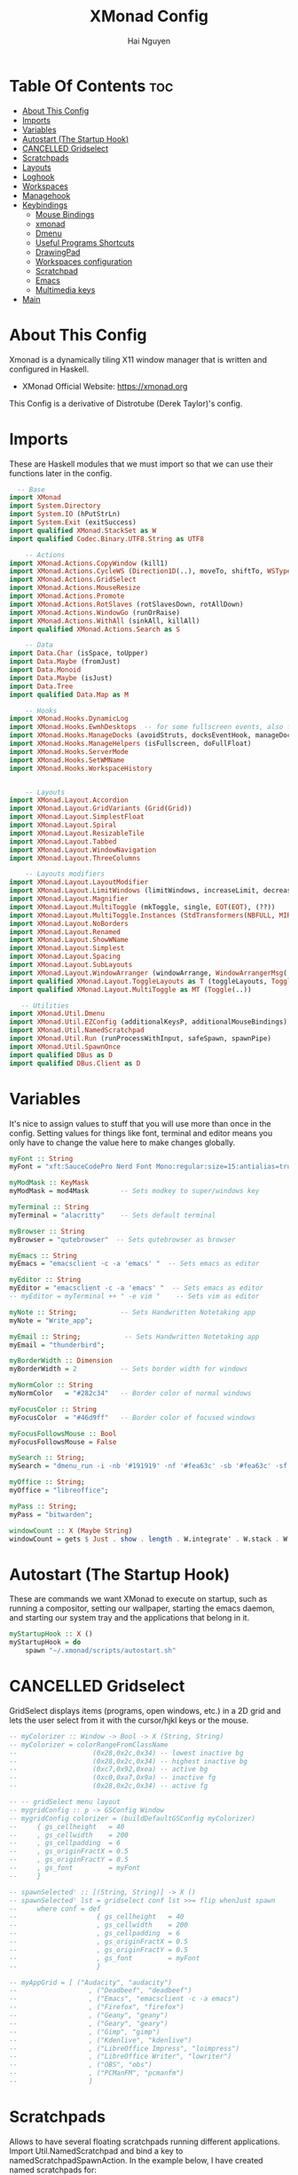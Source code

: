 #+TITLE: XMonad Config
#+AUTHOR: Hai Nguyen
#+PROPERTY: header-args :tangle xmonad.hs
#+STARTUP: overview
* Table Of Contents :toc:
- [[#about-this-config][About This Config]]
- [[#imports][Imports]]
- [[#variables][Variables]]
- [[#autostart-the-startup-hook][Autostart (The Startup Hook)]]
- [[#cancelled-gridselect][CANCELLED Gridselect]]
- [[#scratchpads][Scratchpads]]
- [[#layouts][Layouts]]
- [[#loghook][Loghook]]
- [[#workspaces][Workspaces]]
- [[#managehook][Managehook]]
- [[#keybindings][Keybindings]]
  - [[#mouse-bindings][Mouse Bindings]]
  - [[#xmonad][xmonad]]
  - [[#dmenu][Dmenu]]
  - [[#useful-programs-shortcuts][Useful Programs Shortcuts]]
  - [[#drawingpad][DrawingPad]]
  - [[#workspaces-configuration][Workspaces configuration]]
  - [[#scratchpad][Scratchpad]]
  - [[#emacs][Emacs]]
  - [[#multimedia-keys][Multimedia keys]]
- [[#main][Main]]

* About This Config
#+CAPTION: XMonad Scrot
#+ATTR_HTML: :alt XMonad Scrot :title XMonad Scrot :align left 

Xmonad is a dynamically tiling X11 window manager that is written and configured in Haskell.
- XMonad Official Website: [[https://xmonad.org][https://xmonad.org]]
This Config is a derivative of Distrotube (Derek Taylor)'s config.

* Imports
These are Haskell modules that we must import so that we can use their functions later in the config.

#+BEGIN_SRC haskell
  -- Base
import XMonad
import System.Directory
import System.IO (hPutStrLn)
import System.Exit (exitSuccess)
import qualified XMonad.StackSet as W
import qualified Codec.Binary.UTF8.String as UTF8

    -- Actions
import XMonad.Actions.CopyWindow (kill1)
import XMonad.Actions.CycleWS (Direction1D(..), moveTo, shiftTo, WSType(..), nextScreen, prevScreen)
import XMonad.Actions.GridSelect
import XMonad.Actions.MouseResize
import XMonad.Actions.Promote
import XMonad.Actions.RotSlaves (rotSlavesDown, rotAllDown)
import XMonad.Actions.WindowGo (runOrRaise)
import XMonad.Actions.WithAll (sinkAll, killAll)
import qualified XMonad.Actions.Search as S

    -- Data
import Data.Char (isSpace, toUpper)
import Data.Maybe (fromJust)
import Data.Monoid
import Data.Maybe (isJust)
import Data.Tree
import qualified Data.Map as M

    -- Hooks
import XMonad.Hooks.DynamicLog
import XMonad.Hooks.EwmhDesktops  -- for some fullscreen events, also for xcomposite in obs.
import XMonad.Hooks.ManageDocks (avoidStruts, docksEventHook, manageDocks, ToggleStruts(..))
import XMonad.Hooks.ManageHelpers (isFullscreen, doFullFloat)
import XMonad.Hooks.ServerMode
import XMonad.Hooks.SetWMName
import XMonad.Hooks.WorkspaceHistory


    -- Layouts
import XMonad.Layout.Accordion
import XMonad.Layout.GridVariants (Grid(Grid))
import XMonad.Layout.SimplestFloat
import XMonad.Layout.Spiral
import XMonad.Layout.ResizableTile
import XMonad.Layout.Tabbed
import XMonad.Layout.WindowNavigation
import XMonad.Layout.ThreeColumns

    -- Layouts modifiers
import XMonad.Layout.LayoutModifier
import XMonad.Layout.LimitWindows (limitWindows, increaseLimit, decreaseLimit)
import XMonad.Layout.Magnifier
import XMonad.Layout.MultiToggle (mkToggle, single, EOT(EOT), (??))
import XMonad.Layout.MultiToggle.Instances (StdTransformers(NBFULL, MIRROR, NOBORDERS))
import XMonad.Layout.NoBorders
import XMonad.Layout.Renamed
import XMonad.Layout.ShowWName
import XMonad.Layout.Simplest
import XMonad.Layout.Spacing
import XMonad.Layout.SubLayouts
import XMonad.Layout.WindowArranger (windowArrange, WindowArrangerMsg(..))
import qualified XMonad.Layout.ToggleLayouts as T (toggleLayouts, ToggleLayout(Toggle))
import qualified XMonad.Layout.MultiToggle as MT (Toggle(..))

   -- Utilities
import XMonad.Util.Dmenu
import XMonad.Util.EZConfig (additionalKeysP, additionalMouseBindings)
import XMonad.Util.NamedScratchpad
import XMonad.Util.Run (runProcessWithInput, safeSpawn, spawnPipe)
import XMonad.Util.SpawnOnce
import qualified DBus as D
import qualified DBus.Client as D
#+END_SRC

* Variables
It's nice to assign values to stuff that you will use more than once in the config. Setting values for things like font, terminal and editor means you only have to change the value here to make changes globally.

#+BEGIN_SRC haskell
myFont :: String
myFont = "xft:SauceCodePro Nerd Font Mono:regular:size=15:antialias=true:hinting=true"

myModMask :: KeyMask
myModMask = mod4Mask        -- Sets modkey to super/windows key

myTerminal :: String
myTerminal = "alacritty"    -- Sets default terminal

myBrowser :: String
myBrowser = "qutebrowser"  -- Sets qutebrowser as browser

myEmacs :: String
myEmacs = "emacsclient -c -a 'emacs' "  -- Sets emacs as editor

myEditor :: String
myEditor = "emacsclient -c -a 'emacs' "  -- Sets emacs as editor
-- myEditor = myTerminal ++ " -e vim "    -- Sets vim as editor

myNote :: String;           -- Sets Handwritten Notetaking app
myNote = "Write_app";

myEmail :: String;           -- Sets Handwritten Notetaking app
myEmail = "thunderbird";

myBorderWidth :: Dimension
myBorderWidth = 2           -- Sets border width for windows

myNormColor :: String
myNormColor   = "#282c34"   -- Border color of normal windows

myFocusColor :: String
myFocusColor  = "#46d9ff"   -- Border color of focused windows

myFocusFollowsMouse :: Bool
myFocusFollowsMouse = False

mySearch :: String;
mySearch = "dmenu_run -i -nb '#191919' -nf '#fea63c' -sb '#fea63c' -sf '#191919' -fn 'NotoMonoRegular:bold:pixelsize=14'"

myOffice :: String;
myOffice = "libreoffice";

myPass :: String;
myPass = "bitwarden";

windowCount :: X (Maybe String)
windowCount = gets $ Just . show . length . W.integrate' . W.stack . W.workspace . W.current . windowset
#+END_SRC

* Autostart (The Startup Hook)
These are commands we want XMonad to execute on startup, such as running a compositor, setting our wallpaper, starting the emacs daemon, and starting our system tray and the applications that belong in it.

#+BEGIN_SRC haskell
myStartupHook :: X ()
myStartupHook = do
    spawn "~/.xmonad/scripts/autostart.sh"
#+END_SRC

* CANCELLED Gridselect
CLOSED: [2021-05-11 Tue 13:51]
GridSelect displays items (programs, open windows, etc.) in a 2D grid and lets the user select from it with the cursor/hjkl keys or the mouse.

#+BEGIN_SRC haskell
-- myColorizer :: Window -> Bool -> X (String, String)
-- myColorizer = colorRangeFromClassName
--                   (0x28,0x2c,0x34) -- lowest inactive bg
--                   (0x28,0x2c,0x34) -- highest inactive bg
--                   (0xc7,0x92,0xea) -- active bg
--                   (0xc0,0xa7,0x9a) -- inactive fg
--                   (0x28,0x2c,0x34) -- active fg

-- -- gridSelect menu layout
-- mygridConfig :: p -> GSConfig Window
-- mygridConfig colorizer = (buildDefaultGSConfig myColorizer)
--     { gs_cellheight   = 40
--     , gs_cellwidth    = 200
--     , gs_cellpadding  = 6
--     , gs_originFractX = 0.5
--     , gs_originFractY = 0.5
--     , gs_font         = myFont
--     }

-- spawnSelected' :: [(String, String)] -> X ()
-- spawnSelected' lst = gridselect conf lst >>= flip whenJust spawn
--     where conf = def
--                    { gs_cellheight   = 40
--                    , gs_cellwidth    = 200
--                    , gs_cellpadding  = 6
--                    , gs_originFractX = 0.5
--                    , gs_originFractY = 0.5
--                    , gs_font         = myFont
--                    }

-- myAppGrid = [ ("Audacity", "audacity")
--                  , ("Deadbeef", "deadbeef")
--                  , ("Emacs", "emacsclient -c -a emacs")
--                  , ("Firefox", "firefox")
--                  , ("Geany", "geany")
--                  , ("Geary", "geary")
--                  , ("Gimp", "gimp")
--                  , ("Kdenlive", "kdenlive")
--                  , ("LibreOffice Impress", "loimpress")
--                  , ("LibreOffice Writer", "lowriter")
--                  , ("OBS", "obs")
--                  , ("PCManFM", "pcmanfm")
--                  ]
#+END_SRC

* Scratchpads
Allows to have several floating scratchpads running different applications.  Import Util.NamedScratchpad and bind a key to namedScratchpadSpawnAction.  In the example below, I have created named scratchpads for:
+ alacritty -- my terminal
+ mocp -- a terminal music player
+ qalculate-gtk -- a nice calculator

#+BEGIN_SRC haskell
myScratchPads :: [NamedScratchpad]
myScratchPads = [ NS "terminal" spawnTerm findTerm manageTerm
                , NS "deadbeef" spawnDeadbeef findDeadbeef manageDeadbeef
                , NS "Discord" spawnDiscord findDiscord manageDiscord
                , NS "qutebrowser" spawnBrowser findBrowser manageBrowser
                , NS "calculator" spawnCalc findCalc manageCalc
                ]
  where
    spawnTerm           = myTerminal ++ " -t scratchpad"
    findTerm            = title =? "scratchpad"
    manageTerm          = customFloating $ W.RationalRect l t w h
               where
                 h      = 0.9
                 w      = 0.9
                 t      = 0.95 -h
                 l      = 0.95 -w
    spawnDiscord        = "discord"
    findDiscord         = className =? "discord"
    manageDiscord       = customFloating $ W.RationalRect l t w h
               where
                 h      = 0.9
                 w      = 0.9
                 t      = 0.95 -h
                 l      = 0.95 -w
    spawnBrowser       = "qutebrowser"
    findBrowser        = className =? "qutebrowser"
    manageBrowser      = customFloating $ W.RationalRect l t w h
               where
                 h      = 0.9
                 w      = 0.9
                 t      = 0.95 -h
                 l      = 0.95 -w
    spawnDeadbeef       = "deadbeef"
    findDeadbeef        = className =? "Deadbeef"
    manageDeadbeef      = customFloating $ W.RationalRect l t w h
               where
                 h      = 0.9
                 w      = 0.9
                 t      = 0.95 -h
                 l      = 0.95 -w
    spawnCalc           = "qalculate-gtk"
    findCalc            = className =? "Qalculate-gtk"
    manageCalc          = customFloating $ W.RationalRect l t w h
               where
                 h      = 0.5
                 w      = 0.4
                 t      = 0.75 -h
                 l      = 0.70 -w
#+END_SRC

* Layouts
Defining the layouts that I want to have available.

#+BEGIN_SRC haskell

mySpacing :: Integer -> l a -> XMonad.Layout.LayoutModifier.ModifiedLayout Spacing l a
mySpacing i = spacingRaw False (Border i i i i) True (Border i i i i) True

-- Below is a variation of the above except no borders are applied
-- if fewer than two windows. So a single window has no gaps.
mySpacing' :: Integer -> l a -> XMonad.Layout.LayoutModifier.ModifiedLayout Spacing l a
mySpacing' i = spacingRaw True (Border i i i i) True (Border i i i i) True

-- Defining a bunch of layouts, many that I don't use.
-- limitWindows n sets maximum number of windows displayed for layout.
-- mySpacing n sets the gap size around the windows.
tall     = renamed [Replace "tall"]
           $ windowNavigation
           $ addTabs shrinkText myTabTheme
           -- $ subLayout [] (smartBorders Simplest)
           $ limitWindows 12
           $ mySpacing 8
           $ ResizableTall 1 (3/100) (1/2) []
magnify  = renamed [Replace "magnify"]
           $ windowNavigation
           $ addTabs shrinkText myTabTheme
           -- $ subLayout [] (smartBorders Simplest)
           $ magnifier
           $ limitWindows 12
           $ mySpacing 8
           $ ResizableTall 1 (3/100) (1/2) []
monocle  = renamed [Replace "monocle"]
           $ windowNavigation
           $ addTabs shrinkText myTabTheme
           -- $ subLayout [] (smartBorders Simplest)
           $ limitWindows 20 Full
floats   = renamed [Replace "floats"]
           $ windowNavigation
           $ addTabs shrinkText myTabTheme
           -- $ subLayout [] (smartBorders Simplest)
           $ limitWindows 20 simplestFloat
grid     = renamed [Replace "grid"]
           $ windowNavigation
           $ addTabs shrinkText myTabTheme
           -- $ subLayout [] (smartBorders Simplest)
           $ limitWindows 12
           $ mySpacing 0
           $ mkToggle (single MIRROR)
           $ Grid (16/10)
-- spirals  = renamed [Replace "spirals"]
           -- $ windowNavigation
           -- $ addTabs shrinkText myTabTheme
           -- $ subLayout [] (smartBorders Simplest)
           -- $ mySpacing' 8
           -- $ spiral (6/7)
threeCol = renamed [Replace "threeCol"]
           $ windowNavigation
           $ addTabs shrinkText myTabTheme
           -- $ subLayout [] (smartBorders Simplest)
           $ limitWindows 7
           $ ThreeCol 1 (3/100) (1/2)
-- threeRow = renamed [Replace "threeRow"]
           -- $ windowNavigation
           -- $ addTabs shrinkText myTabTheme
           -- $ subLayout [] (smartBorders Simplest)
           -- $ limitWindows 7
           -- Mirror takes a layout and rotates it by 90 degrees.
           -- So we are applying Mirror to the ThreeCol layout.
           -- $ Mirror
           -- $ ThreeCol 1 (3/100) (1/2)
tabs     = renamed [Replace "tabs"]
           -- I cannot add spacing to this layout because it will
           -- add spacing between window and tabs which looks bad.
           $ tabbed shrinkText myTabTheme

-- setting colors for tabs layout and tabs sublayout.
myTabTheme = def { fontName            = myFont
                 , activeColor         = "#46d9ff"
                 , inactiveColor       = "#313846"
                 , activeBorderColor   = "#46d9ff"
                 , inactiveBorderColor = "#282c34"
                 , activeTextColor     = "#282c34"
                 , inactiveTextColor   = "#d0d0d0"
                 }

-- Theme for showWName which prints current workspace when you change workspaces.
myShowWNameTheme :: SWNConfig
myShowWNameTheme = def
    { swn_font              = "xft:Ubuntu:bold:size=60"
    , swn_fade              = 1.0
    , swn_bgcolor           = "#1c1f24"
    , swn_color             = "#ffffff"
    }

-- The layout hook
myLayoutHook = avoidStruts $ mouseResize $ windowArrange $ T.toggleLayouts floats
               $ mkToggle (NBFULL ?? NOBORDERS ?? EOT) myDefaultLayout
             where
               myDefaultLayout =     tall
                                 ||| magnify
                                 ||| noBorders monocle
                                 ||| floats
                                 ||| noBorders tabs
                                 ||| grid
                                 -- ||| spirals
                                 ||| threeCol
                                 -- ||| threeRow
#+END_SRC

* Loghook
loghook with dbus connection for polybar

#+BEGIN_SRC haskell
myLogHook :: D.Client -> PP
myLogHook dbus = def { ppOutput = dbusOutput dbus }
dbusOutput :: D.Client -> String -> IO ()
dbusOutput dbus str = do
    let signal = (D.signal objectPath interfaceName memberName) {
            D.signalBody = [D.toVariant $ UTF8.decodeString str]
        }
    D.emit dbus signal
  where
    objectPath = D.objectPath_ "/org/xmonad/Log"
    interfaceName = D.interfaceName_ "org.xmonad.Log"
    memberName = D.memberName_ "Update"
#+END_SRC

* Workspaces
I have made my workspaces in xmobar "clickable." Clickable workspaces means the mouse can be used to switch workspaces. This requires /xdotool/ to be installed. You need to use UnsafeStdInReader instead of simply StdInReader in your xmobar config so you can pass actions to it.

#+begin_src haskell
-- myWorkspaces = [" 1 ", " 2 ", " 3 ", " 4 ", " 5 ", " 6 ", " 7 ", " 8 ", " 9 "]
myWorkspaces = [" dev ", " sys ", " note ", "www ", " doc ", " mail ", " chat ", " media ", " misc "]
myWorkspaceIndices = M.fromList $ zipWith (,) myWorkspaces [1..] -- (,) == \x y -> (x,y)

clickable ws = "<action=xdotool key super+"++show i++">"++ws++"</action>"
    where i = fromJust $ M.lookup ws myWorkspaceIndices
#+END_SRC

#+RESULTS:
: <interactive>:14:5-9: error: parse error on input ‘where’

* Managehook
Sets some rules for certain programs. Examples include forcing certain programs to always float, or to always appear on a certain workspace.  Forcing programs to a certain workspace with a doShift requires xdotool if you are using clickable workspaces. You need the className or title of the program. Use xprop to get this info.

#+BEGIN_SRC haskell
myManageHook :: XMonad.Query (Data.Monoid.Endo WindowSet)
myManageHook = composeAll
     -- 'doFloat' forces a window to float.  Useful for dialog boxes and such.
     -- using 'doShift ( myWorkspaces !! 7)' sends program to workspace 8!
     -- I'm doing it this way because otherwise I would have to write out the full
     -- name of my workspaces and the names would be very long if using clickable workspaces.
     [ className =? "confirm"         --> doFloat
     , className =? "file_progress"   --> doFloat
     , className =? "dialog"          --> doFloat
     , className =? "download"        --> doFloat
     , className =? "error"           --> doFloat
     , className =? "Gimp"            --> doFloat
     , className =? "notification"    --> doFloat
     , className =? "pinentry-gtk-2"  --> doFloat
     , className =? "splash"          --> doFloat
     , className =? "toolbar"         --> doFloat
     , title =? "Oracle VM VirtualBox Manager"  --> doFloat
     , title =? "Mozilla Firefox"     --> doShift ( myWorkspaces !! 3 )
     , className =? "brave-browser"   --> doShift ( myWorkspaces !! 3 )
     , className =? "discord"         --> doShift ( myWorkspaces !! 6 )
     , className =? "zoom"            --> doShift ( myWorkspaces !! 8 )
     , className =? "qutebrowser"     --> doShift ( myWorkspaces !! 3 )
     , className =? "Mail"            --> doShift ( myWorkspaces !! 5 )
     , className =? "Thunderbird"     --> doShift ( myWorkspaces !! 5 )
     , className =? "mpv"             --> doShift ( myWorkspaces !! 7 )
     , className =? "Gimp"            --> doShift ( myWorkspaces !! 2 )
     , className =? "Write"           --> doShift ( myWorkspaces !! 2 )
     -- , className =? "VirtualBox Manager" --> doShift  ( myWorkspaces !! 4 )
     , (className =? "firefox" <&&> resource =? "Dialog") --> doFloat  -- Float Firefox Dialog
     , isFullscreen -->  doFullFloat
     ] <+> namedScratchpadManageHook myScratchPads
#+END_SRC

* Keybindings
I am using the Xmonad.Util.EZConfig module which allows keybindings to be written in simpler, emacs-like format.  The Super/Windows key is 'M' (the modkey).  The ALT key is 'M1'.  SHIFT is 'S' and CTR is 'C'.
** Mouse Bindings
#+begin_src haskell

myMouseBindings =

    -- mod-button1, Set the window to floating mode and move by dragging
    [ ((mod4Mask, button1), (\w -> focus w >> mouseMoveWindow w >> windows W.shiftMaster))

    -- mod-button2, Raise the window to the top of the stack
    , ((mod4Mask, button2), (\w -> focus w >> windows W.shiftMaster))

    -- mod-button3, Set the window to floating mode and resize by dragging
    , ((mod4Mask, button3), (\w -> focus w >> mouseResizeWindow w >> windows W.shiftMaster))

    --wacom
    , ((0, 16), (\w -> spawn "wacom_main"))
    , ((0, 15), (\w -> spawn "wacom_side"))

    ]
#+end_src

** xmonad

#+BEGIN_SRC haskell
myKeys :: [(String, X ())]
myKeys =
    -- Xmonad
        [ ("M1-r", spawn "xmonad --recompile")  -- Recompiles xmonad
        , ("M-S-r", spawn "xmonad --restart")    -- Restarts xmonad
#+END_SRC

** Dmenu

#+BEGIN_SRC haskell
    -- Run Prompt
        , ("M-S-<Return>", spawn mySearch) -- Dmenu

        -- , ("M-p c", spawn "~/dmscripts/dcolors")  -- pick color from our scheme
        -- , ("M-p e", spawn "~/dmscripts/dmconf")   -- edit config files
        -- , ("M-p k", spawn "~/dmscripts/dmkill")   -- kill processes
        -- , ("M-p m", spawn "~/dmscripts/dman")     -- manpages
        -- , ("M-p o", spawn "~/dmscripts/dmqute")   -- qutebrowser bookmarks/history
        -- , ("M-p p", spawn "passmenu")                    -- passmenu
        -- , ("M-p q", spawn "~/dmscripts/dmlogout") -- logout menu
        -- , ("M-p r", spawn "~/dmscripts/dmred")    -- reddio (a reddit viewer)
        -- , ("M-p s", spawn "~/dmscripts/dmsearch") -- search various search engines
#+END_SRC

** Useful Programs Shortcuts

#+BEGIN_SRC haskell
    -- Useful programs to have a keybinding for launch
        , ("M-<Return>", spawn (myTerminal))
        , ("C-M1-w", spawn myBrowser)
        , ("C-M1-e", spawn myEditor)
        , ("C-M1-d", spawn "discord")
        , ("C-M1-n", spawn myNote)
        , ("C-M1-m", spawn myEmail)
        , ("C-M1-o", spawn myOffice)
        , ("C-M1-p", spawn myPass)
#+END_SRC

** DrawingPad

#+BEGIN_SRC haskell
    -- Useful programs to have a keybinding for launch
        , ("C-<F11>", spawn "wacom_main")
        , ("C-<F12>", spawn "wacom_side")
#+END_SRC

** Workspaces configuration

#+BEGIN_SRC haskell
    -- Kill windows
        , ("M-S-q", kill1)     -- Kill the currently focused client

    -- Workspaces
        , ("M-.", nextScreen)  -- Switch focus to next monitor
        , ("M-,", prevScreen)  -- Switch focus to prev monitor
        , ("M-S-<KP_Add>", shiftTo Next nonNSP >> moveTo Next nonNSP)       -- Shifts focused window to next ws
        , ("M-S-<KP_Subtract>", shiftTo Prev nonNSP >> moveTo Prev nonNSP)  -- Shifts focused window to prev ws

    -- Floating windows
        , ("M-t", withFocused $ windows . W.sink)  -- Push floating window back to tile
        , ("M-S-t", sinkAll)                       -- Push ALL floating windows to tile

    -- Increase/decrease spacing (gaps)
        , ("C-M1-j", decWindowSpacing 4)         -- Decrease window spacing
        , ("C-M1-k", incWindowSpacing 4)         -- Increase window spacing
        , ("C-M1-h", decScreenSpacing 4)         -- Decrease screen spacing
        , ("C-M1-l", incScreenSpacing 4)         -- Increase screen spacing

    -- Windows navigation
        , ("M-m", windows W.focusMaster)  -- Move focus to the master window
        , ("M-j", windows W.focusDown)    -- Move focus to the next window
        , ("M-k", windows W.focusUp)      -- Move focus to the prev window
        , ("M-S-m", windows W.swapMaster) -- Swap the focused window and the master window
        , ("M-S-j", windows W.swapDown)   -- Swap focused window with next window
        , ("M-S-k", windows W.swapUp)     -- Swap focused window with prev window
        , ("M-<Backspace>", promote)      -- Moves focused window to master, others maintain order
        , ("M-S-<Tab>", rotSlavesDown)    -- Rotate all windows except master and keep focus in place
        , ("M-C-<Tab>", rotAllDown)       -- Rotate all the windows in the current stack

    -- Layouts
        , ("M-<Tab>", sendMessage NextLayout)           -- Switch to next layout
        , ("M-<space>", sendMessage NextLayout)           -- Switch to next layout
        , ("M-f", sendMessage (MT.Toggle NBFULL) >> sendMessage ToggleStruts) -- Toggles noborder/full

    -- Increase/decrease windows in the master pane or the stack
        , ("M-S-<Up>", sendMessage (IncMasterN 1))      -- Increase # of clients master pane
        , ("M-S-<Down>", sendMessage (IncMasterN (-1))) -- Decrease # of clients master pane
        , ("M-C-<Up>", increaseLimit)                   -- Increase # of windows
        , ("M-C-<Down>", decreaseLimit)                 -- Decrease # of windows

    -- Window resizing
        , ("M-h", sendMessage Shrink)                   -- Shrink horiz window width
        , ("M-l", sendMessage Expand)                   -- Expand horiz window width
        , ("M-M1-j", sendMessage MirrorShrink)          -- Shrink vert window width
        , ("M-M1-k", sendMessage MirrorExpand)          -- Expand vert window width

    -- Sublayouts
    -- This is used to push windows to tabbed sublayouts, or pull them out of it.
        , ("M-C-h", sendMessage $ pullGroup L)
        , ("M-C-l", sendMessage $ pullGroup R)
        , ("M-C-k", sendMessage $ pullGroup U)
        , ("M-C-j", sendMessage $ pullGroup D)
        , ("M-C-m", withFocused (sendMessage . MergeAll))
        -- , ("M-C-u", withFocused (sendMessage . UnMerge))
        , ("M-C-/", withFocused (sendMessage . UnMergeAll))
        , ("M-C-.", onGroup W.focusUp')    -- Switch focus to next tab
        , ("M-C-,", onGroup W.focusDown')  -- Switch focus to prev tab
#+END_SRC

** Scratchpad

#+BEGIN_SRC haskell
    -- Scratchpads
    -- Toggle show/hide these programs.  They run on a hidden workspace.
    -- When you toggle them to show, it brings them to your current workspace.
    -- Toggle them to hide and it sends them back to hidden workspace (NSP).
        , ("C-s t", namedScratchpadAction myScratchPads "terminal")
        , ("C-s d", namedScratchpadAction myScratchPads "discord")
        , ("C-s b", namedScratchpadAction myScratchPads "qutebrowser")
        , ("C-s m", namedScratchpadAction myScratchPads "deadbeef")
        , ("C-s c", namedScratchpadAction myScratchPads "calculator")

    -- Controls for deadbeef music player (SUPER-u followed by a key)
        , ("M-u p", spawn "deadbeef --play-pause")
        , ("M-u l", spawn "deadbeef --next")
        , ("M-u h", spawn "deadbeef --prev")
#+END_SRC

** Emacs

#+BEGIN_SRC haskell
    -- Emacs (CTRL-e followed by a key)
        -- , ("C-e e", spawn myEmacs)                 -- start emacs
        , ("C-e e", spawn (myEmacs ++ ("--eval '(dashboard-refresh-buffer)'")))   -- emacs dashboard
        , ("C-e b", spawn (myEmacs ++ ("--eval '(ibuffer)'")))   -- list buffers
        , ("C-e d", spawn (myEmacs ++ ("--eval '(dired nil)'"))) -- dired
        -- , ("C-e i", spawn (myEmacs ++ ("--eval '(erc)'")))       -- erc irc client
        -- , ("C-e m", spawn (myEmacs ++ ("--eval '(mu4e)'")))      -- mu4e email
        -- , ("C-e n", spawn (myEmacs ++ ("--eval '(elfeed)'")))    -- elfeed rss
        , ("C-e s", spawn (myEmacs ++ ("--eval '(eshell)'")))    -- eshell
        -- , ("C-e t", spawn (myEmacs ++ ("--eval '(mastodon)'")))  -- mastodon.el
        -- , ("C-e v", spawn (myEmacs ++ ("--eval '(vterm nil)'"))) -- vterm if on GNU Emacs
        , ("C-e v", spawn (myEmacs ++ ("--eval '(+vterm/here nil)'"))) -- vterm if on Doom Emacs
        -- , ("C-e w", spawn (myEmacs ++ ("--eval '(eww \"distrotube.com\")'"))) -- eww browser if on GNU Emacs
        , ("C-e w", spawn (myEmacs ++ ("--eval '(doom/window-maximize-buffer(eww \"distrotube.com\"))'"))) -- eww browser if on Doom Emacs
        -- emms is an emacs audio player. I set it to auto start playing in a specific directory.
        , ("C-e a", spawn (myEmacs ++ ("--eval '(emms)' --eval '(emms-play-directory-tree \"~/Music/Non-Classical/70s-80s/\")'")))
#+END_SRC
** Multimedia keys

#+BEGIN_SRC haskell
    -- Multimedia Keys
        , ("<XF86AudioPlay>", spawn "deadbeef --play-pause")
        , ("<XF86AudioPrev>", spawn "deadbeef --prev")
        , ("<XF86AudioNext>", spawn "deadbeef --next")
        , ("<XF86AudioMute>", spawn "amixer set Master toggle")
        , ("<XF86AudioLowerVolume>", spawn "amixer set Master 1%- unmute")
        , ("<XF86AudioRaiseVolume>", spawn "amixer set Master 1%+ unmute")
        , ("<XF86MonBrightnessUp>", spawn "lux -a 1000")
        , ("<XF86MonBrightnessDown>", spawn "lux -s 1000")
        , ("<XF86TouchpadToggle>", spawn "touchpad_toggle")
        , ("<Print>", spawn "flameshot gui")
        , ("C-<Print>", spawn "flameshot screen")
        , ("C-S-<Print>", spawn "flameshot full")
        ]
    -- The following lines are needed for named scratchpads.
          where nonNSP          = WSIs (return (\ws -> W.tag ws /= "NSP"))
                nonEmptyNonNSP  = WSIs (return (\ws -> isJust (W.stack ws) && W.tag ws /= "NSP"))
#+END_SRC

* Main
This is the "main" of XMonad. This where everything in our configs comes together and works.

#+BEGIN_SRC haskell
main :: IO ()
main = do
    -- the xmonad, ya know...what the WM is named after!
    dbus <- D.connectSession
    -- Request access to the DBus name
    _ <- D.requestName dbus (D.busName_ "org.xmonad.Log")
        [D.nameAllowReplacement, D.nameReplaceExisting, D.nameDoNotQueue]
    xmonad $ ewmh def
        { manageHook         = myManageHook <+> manageDocks
        , handleEventHook    = docksEventHook
                               -- Uncomment this line to enable fullscreen support on things like YouTube/Netflix.
                               -- This works perfect on SINGLE monitor systems. On multi-monitor systems,
                               -- it adds a border around the window if screen does not have focus. So, my solution
                               -- is to use a keybinding to toggle fullscreen noborders instead.  (M-<Space>)
                               -- <+> fullscreenEventHook
        , modMask            = myModMask
        , terminal           = myTerminal
        , startupHook        = myStartupHook
        , logHook            = dynamicLogWithPP(myLogHook dbus)
        , layoutHook         = showWName' myShowWNameTheme $ myLayoutHook
        , focusFollowsMouse  = myFocusFollowsMouse
        , workspaces         = myWorkspaces
        , borderWidth        = myBorderWidth
        , normalBorderColor  = myNormColor
        , focusedBorderColor = myFocusColor
        } `additionalKeysP` myKeys
        `additionalMouseBindings` myMouseBindings
#+END_SRC
